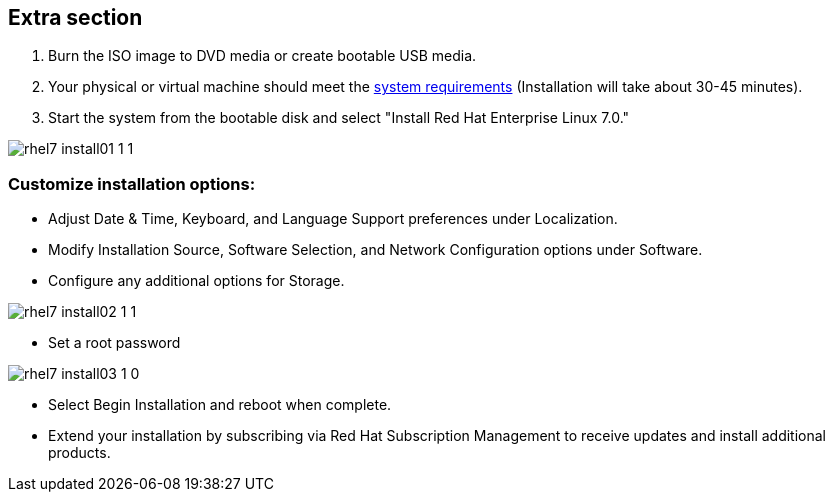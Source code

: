 :awestruct-layout: product-adoption
:awestruct-interpolate: true

## Extra section

. Burn the ISO image to DVD media or create bootable USB media.

. Your physical or virtual machine should meet the https://access.redhat.com/site/documentation/en-US/Red_Hat_Enterprise_Linux/7/html/Installation_Guide/chap-installation-planning-x86.html[system requirements] (Installation will take about 30-45 minutes).

. Start the system from the bootable disk and select "Install Red Hat Enterprise Linux 7.0." 

image::#{cdn(site.base_url + '/images/products/rhel/rhel7_install01_1_1.png')}[]

### Customize installation options: 
* Adjust Date & Time, Keyboard, and Language Support preferences under Localization.
* Modify Installation Source, Software Selection, and Network Configuration options under Software.
* Configure any additional options for Storage.

image::#{cdn(site.base_url + '/images/products/rhel/rhel7_install02_1_1.png')}[]

* Set a root password
  
image::#{cdn(site.base_url + '/images/products/rhel/rhel7_install03_1_0.png')}[]

* Select Begin Installation and reboot when complete.
  
* Extend your installation by subscribing via Red Hat Subscription Management to receive updates and install additional products.
